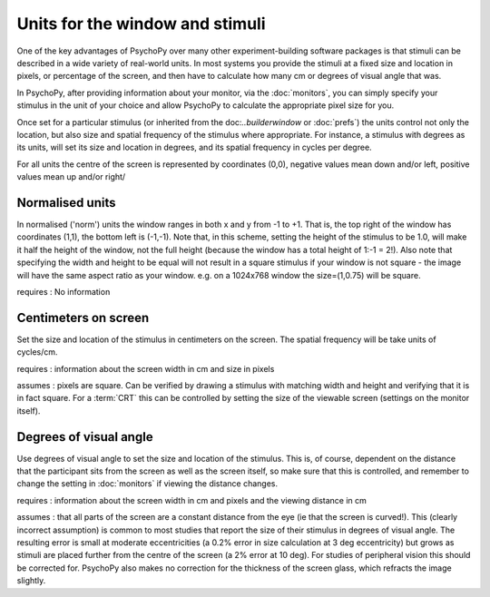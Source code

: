 Units for the window and stimuli
====================================

One of the key advantages of PsychoPy over many other experiment-building software packages is that stimuli can be described in a wide variety of real-world units. In most systems you provide the stimuli at a fixed size and location in pixels, or percentage of the screen, and then have to calculate how many cm or degrees of visual angle that was.

In PsychoPy, after providing information about your monitor, via the :doc:`monitors`, you can simply specify your stimulus in the unit of your choice and allow PsychoPy to calculate the appropriate pixel size for you.

Once set for a particular stimulus (or inherited from the doc:`..\builder\window` or :doc:`prefs`) the units control not only the location, but also size and spatial frequency of the stimulus where appropriate. For instance, a stimulus with degrees as its units, will set its size and location in degrees, and its spatial frequency in cycles per degree.

For all units the centre of the screen is represented by coordinates (0,0), negative values mean down and/or left, positive values mean up and/or right/

Normalised units
-------------------

In normalised ('norm') units the window ranges in both x and y from -1 to +1. That is, the top right of the window has coordinates (1,1), the bottom left is (-1,-1). Note that, in this scheme, setting the height of the stimulus to be 1.0, will make it half the height of the window, not the full height (because the window has a total height of 1:-1 = 2!). Also note that specifying the width and height to be equal will not result in a square stimulus if your window is not square - the image will have the same aspect ratio as your window. e.g. on a 1024x768 window the size=(1,0.75) will be square.

requires : No information

Centimeters on screen
----------------------

Set the size and location of the stimulus in centimeters on the screen. The spatial frequency will be take units of cycles/cm.

requires : information about the screen width in cm and size in pixels

assumes : pixels are square. Can be verified by drawing a stimulus with matching width and height and verifying that it is in fact square. For a :term:`CRT` this can be controlled by setting the size of the viewable screen (settings on the monitor itself).

Degrees of visual angle
------------------------

Use degrees of visual angle to set the size and location of the stimulus. This is, of course, dependent on the distance that the participant sits from the screen as well as the screen itself, so make sure that this is controlled, and remember to change the setting in :doc:`monitors` if viewing the distance changes.

requires : information about the screen width in cm and pixels and the viewing distance in cm

assumes : that all parts of the screen are a constant distance from the eye (ie that the screen is curved!). This (clearly incorrect assumption) is common to most studies that report the size of their stimulus in degrees of visual angle. The resulting error is small at moderate eccentricities (a 0.2% error in size calculation at 3 deg eccentricity) but grows as stimuli are placed further from the centre of the screen (a 2% error at 10 deg). For studies of peripheral vision this should be corrected for. PsychoPy also makes no correction for the thickness of the screen glass, which refracts the image slightly.

